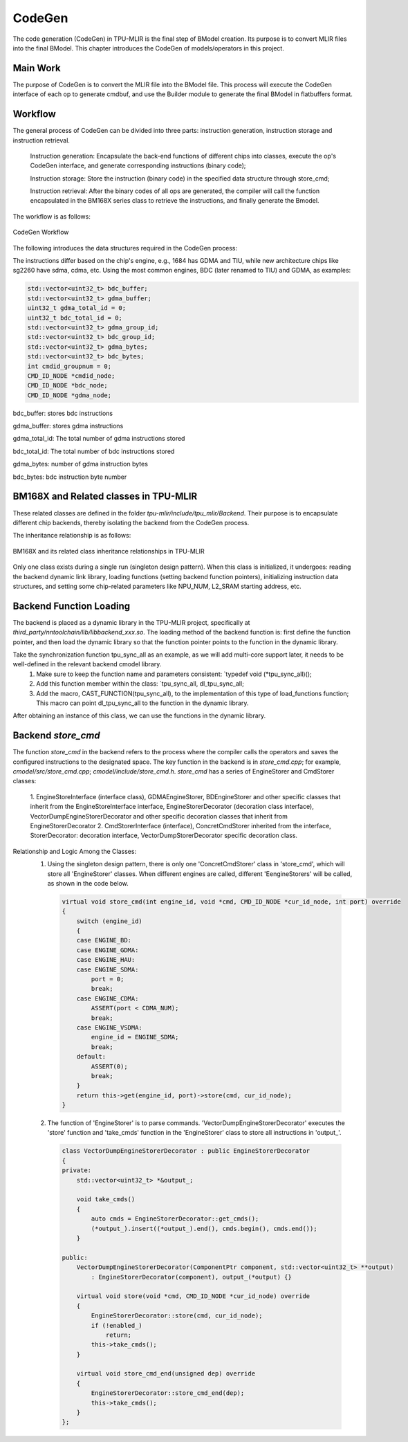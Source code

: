 CodeGen
============

The code generation (CodeGen) in TPU-MLIR is the final step of BModel creation. Its purpose is to convert MLIR files into the final BModel. This chapter introduces the CodeGen of models/operators in this project.

Main Work
----------------
The purpose of CodeGen is to convert the MLIR file into the BModel file.
This process will execute the CodeGen interface of each op to generate cmdbuf, and use the Builder module to generate the final BModel in flatbuffers format.

Workflow
----------------
The general process of CodeGen can be divided into three parts: instruction generation, instruction storage and instruction retrieval.

  Instruction generation: Encapsulate the back-end functions of different chips into classes, execute the op's CodeGen interface, and generate corresponding instructions (binary code);

  Instruction storage: Store the instruction (binary code) in the specified data structure through store_cmd;

  Instruction retrieval: After the binary codes of all ops are generated, the compiler will call the function encapsulated in the BM168X series class to retrieve the instructions, and finally generate the Bmodel.

The workflow is as follows:

.. raw:: latex

   \newpage


.. figure:: ../assets/codegen_3.png
   :height: 4cm
   :align: center

   CodeGen Workflow


The following introduces the data structures required in the CodeGen process:

The instructions differ based on the chip's engine, e.g., 1684 has GDMA and TIU, while new architecture chips like sg2260 have sdma, cdma, etc. Using the most common engines, BDC (later renamed to TIU) and GDMA, as examples:

.. code-block:: shell

    std::vector<uint32_t> bdc_buffer;
    std::vector<uint32_t> gdma_buffer;
    uint32_t gdma_total_id = 0;
    uint32_t bdc_total_id = 0;
    std::vector<uint32_t> gdma_group_id;
    std::vector<uint32_t> bdc_group_id;
    std::vector<uint32_t> gdma_bytes;
    std::vector<uint32_t> bdc_bytes;
    int cmdid_groupnum = 0;
    CMD_ID_NODE *cmdid_node;
    CMD_ID_NODE *bdc_node;
    CMD_ID_NODE *gdma_node;

bdc_buffer: stores bdc instructions

gdma_buffer: stores gdma instructions

gdma_total_id: The total number of gdma instructions stored

bdc_total_id: The total number of bdc instructions stored

gdma_bytes: number of gdma instruction bytes

bdc_bytes: bdc instruction byte number


BM168X and Related classes in TPU-MLIR
----------------
These related classes are defined in the folder `tpu-mlir/include/tpu_mlir/Backend`. Their purpose is to encapsulate different chip backends, thereby isolating the backend from the CodeGen process.

The inheritance relationship is as follows:

.. raw:: latex

   \newpage

.. figure:: ../assets/codegen_1.png
   :height: 7.5cm
   :align: center

   BM168X and its related class inheritance relationships in TPU-MLIR

Only one class exists during a single run (singleton design pattern). When this class is initialized, it undergoes: reading the backend dynamic link library, loading functions (setting backend function pointers), initializing instruction data structures, and setting some chip-related parameters like NPU_NUM, L2_SRAM starting address, etc.

Backend Function Loading
----------------
The backend is placed as a dynamic library in the TPU-MLIR project, specifically at `third_party/nntoolchain/lib/libbackend_xxx.so`.
The loading method of the backend function is: first define the function pointer, and then load the dynamic library so that the function pointer points to the function in the dynamic library.

Take the synchronization function tpu_sync_all as an example, as we will add multi-core support later, it needs to be well-defined in the relevant backend cmodel library.
  1. Make sure to keep the function name and parameters consistent: `typedef void (*tpu_sync_all)();
  2. Add this function member within the class: `tpu_sync_all, dl_tpu_sync_all;
  3. Add the macro, CAST_FUNCTION(tpu_sync_all), to the implementation of this type of load_functions function; This macro can point dl_tpu_sync_all to the function in the dynamic library.
After obtaining an instance of this class, we can use the functions in the dynamic library.

Backend `store_cmd`
----------------

The function `store_cmd` in the backend refers to the process where the compiler calls the operators and saves the configured instructions to the designated space.
The key function in the backend is in `store_cmd.cpp`; for example, `cmodel/src/store_cmd.cpp`; `cmodel/include/store_cmd.h`.
`store_cmd` has a series of EngineStorer and CmdStorer classes:
  1. EngineStoreInterface (interface class), GDMAEngineStorer, BDEngineStorer and other specific classes that inherit from the EngineStoreInterface interface, EngineStorerDecorator (decoration class interface),
  VectorDumpEngineStorerDecorator and other specific decoration classes that inherit from EngineStorerDecorator
  2. CmdStorerInterface (interface), ConcretCmdStorer inherited from the interface, StorerDecorator: decoration interface, VectorDumpStorerDecorator specific decoration class.

Relationship and Logic Among the Classes:
  1. Using the singleton design pattern, there is only one 'ConcretCmdStorer' class in 'store_cmd', which will store all 'EngineStorer' classes. When different engines are called, different 'EengineStorers' will be called, as shown in the code below.

    .. code-block:: cpp

        virtual void store_cmd(int engine_id, void *cmd, CMD_ID_NODE *cur_id_node, int port) override
        {
            switch (engine_id)
            {
            case ENGINE_BD:
            case ENGINE_GDMA:
            case ENGINE_HAU:
            case ENGINE_SDMA:
                port = 0;
                break;
            case ENGINE_CDMA:
                ASSERT(port < CDMA_NUM);
                break;
            case ENGINE_VSDMA:
                engine_id = ENGINE_SDMA;
                break;
            default:
                ASSERT(0);
                break;
            }
            return this->get(engine_id, port)->store(cmd, cur_id_node);
        }


  2. The function of 'EngineStorer' is to parse commands. 'VectorDumpEngineStorerDecorator' executes the 'store' function and 'take_cmds' function in the 'EngineStorer' class to store all instructions in 'output_'.


    .. code-block:: cpp

        class VectorDumpEngineStorerDecorator : public EngineStorerDecorator
        {
        private:
            std::vector<uint32_t> *&output_;

            void take_cmds()
            {
                auto cmds = EngineStorerDecorator::get_cmds();
                (*output_).insert((*output_).end(), cmds.begin(), cmds.end());
            }

        public:
            VectorDumpEngineStorerDecorator(ComponentPtr component, std::vector<uint32_t> **output)
                : EngineStorerDecorator(component), output_(*output) {}

            virtual void store(void *cmd, CMD_ID_NODE *cur_id_node) override
            {
                EngineStorerDecorator::store(cmd, cur_id_node);
                if (!enabled_)
                    return;
                this->take_cmds();
            }

            virtual void store_cmd_end(unsigned dep) override
            {
                EngineStorerDecorator::store_cmd_end(dep);
                this->take_cmds();
            }
        };



